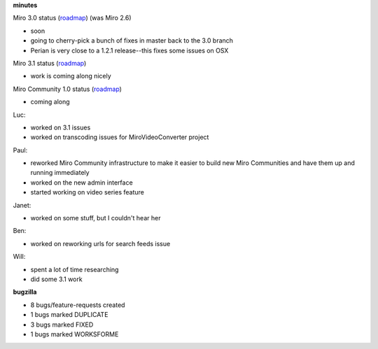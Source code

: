 .. title: Dev call 3/17/2010 minutes
.. slug: devcall_20100317
.. date: 2010-03-17 12:20:36
.. tags: miro, work

**minutes**

Miro 3.0 status
(`roadmap <http://bugzilla.pculture.org/roadmap.cgi?product=Miro&target=3.0>`__)
(was Miro 2.6)

* soon
* going to cherry-pick a bunch of fixes in master back to the 3.0
  branch
* Perian is very close to a 1.2.1 release--this fixes some issues on
  OSX

Miro 3.1 status
(`roadmap <http://bugzilla.pculture.org/roadmap.cgi?product=Miro&target=3.1>`__)

* work is coming along nicely

Miro Community 1.0 status
(`roadmap <http://bugzilla.pculture.org/roadmap.cgi?product=Miro+Community&target=1.0>`__)

* coming along

Luc:

* worked on 3.1 issues
* worked on transcoding issues for MiroVideoConverter project

Paul:

* reworked Miro Community infrastructure to make it easier to build new
  Miro Communities and have them up and running immediately
* worked on the new admin interface
* started working on video series feature

Janet:

* worked on some stuff, but I couldn't hear her

Ben:

* worked on reworking urls for search feeds issue

Will:

* spent a lot of time researching
* did some 3.1 work

**bugzilla**

* 8 bugs/feature-requests created
* 1 bugs marked DUPLICATE
* 3 bugs marked FIXED
* 1 bugs marked WORKSFORME
